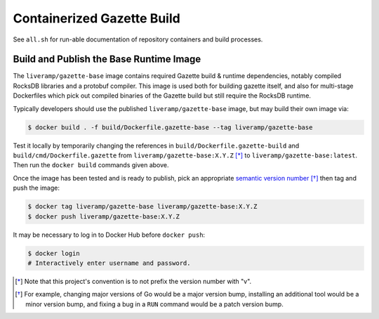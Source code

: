 ===========================
Containerized Gazette Build
===========================

See ``all.sh`` for run-able documentation of repository containers
and build processes.

Build and Publish the Base Runtime Image
========================================

The ``liveramp/gazette-base`` image contains required Gazette build & runtime
dependencies, notably compiled RocksDB libraries and a protobuf compiler. This
image is used both for building gazette itself, and also for multi-stage
Dockerfiles which pick out compiled binaries of the Gazette build but still
require the RocksDB runtime.

Typically developers should use the published ``liveramp/gazette-base`` image,
but may build their own image via:

.. code-block:: console

    $ docker build . -f build/Dockerfile.gazette-base --tag liveramp/gazette-base

Test it locally by temporarily changing the references in
``build/Dockerfile.gazette-build`` and ``build/cmd/Dockerfile.gazette`` from
``liveramp/gazette-base:X.Y.Z`` [*]_ to ``liveramp/gazette-base:latest``. Then
run the ``docker build`` commands given above.

Once the image has been tested and is ready to publish, pick an appropriate
`semantic version number`_ [*]_ then tag and push the image:

.. code-block:: console

    $ docker tag liveramp/gazette-base liveramp/gazette-base:X.Y.Z
    $ docker push liveramp/gazette-base:X.Y.Z

It may be necessary to log in to Docker Hub before ``docker push``:

.. code-block:: console

    $ docker login
    # Interactively enter username and password.

.. _semantic version number: https://semver.org

.. [*] Note that this project's convention is to not prefix the version number
       with "v".
.. [*] For example, changing major versions of Go would be a major version
       bump, installing an additional tool would be a minor version bump, and
       fixing a bug in a ``RUN`` command would be a patch version bump.
